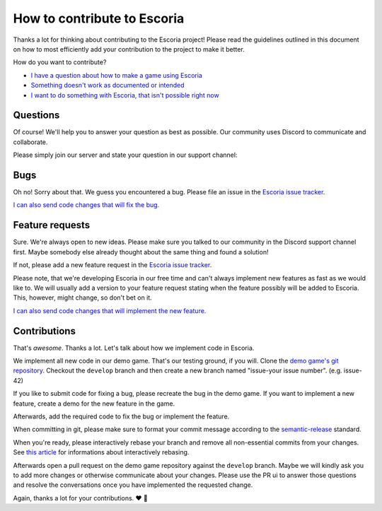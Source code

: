 .. _how_to_contribute:

How to contribute to Escoria
============================

Thanks a lot for thinking about contributing to the Escoria project! Please read the guidelines outlined in this document on how to most efficiently add your contribution to the project to make it better.

How do you want to contribute?


- `I have a question about how to make a game using Escoria <#questions>`_
- `Something doesn't work as documented or intended <#bugs>`_
- `I want to do something with Escoria, that isn't possible right now <#feature-requests>`_


Questions
---------

Of course! We'll help you to answer your question as best as possible. Our community uses Discord to communicate and collaborate.

Please simply join our server and state your question in our support channel:

.. image:: https://img.shields.io/discord/884336424780984330.svg?label=Join%20our%20Discord&logo=Discord&colorB=7289da&style=for-the-badge
   :target: https://discord.com/invite/jMxJjuBY5Z


Bugs
----

Oh no! Sorry about that. We guess you encountered a bug. Please file an issue in the `Escoria issue tracker <https://github.com/godot-escoria/escoria-issues/issues?q=is%3Aissue+is%3Aopen+sort%3Aupdated-desc>`_.

`I can also send code changes that will fix the bug. <https://github.com/godot-escoria/.github/blob/main/contributions>`_

Feature requests
----------------

Sure. We're always open to new ideas. Please make sure you talked to our community in the Discord support channel first. Maybe somebody else already thought about the same thing and found a solution!

.. image:: https://img.shields.io/discord/884336424780984330.svg?label=Join%20our%20Discord&logo=Discord&colorB=7289da&style=for-the-badge
   :target: https://discord.com/invite/jMxJjuBY5Z

If not, please add a new feature request in the `Escoria issue tracker <https://github.com/godot-escoria/escoria-issues/issues?q=is%3Aissue+is%3Aopen+sort%3Aupdated-desc>`_.

Please note, that we're developing Escoria in our free time and can't always implement new features as fast as we would like to. We will usually add a version to your feature request stating when the feature possibly will be added to Escoria. This, however, might change, so don't bet on it.

`I can also send code changes that will implement the new feature. <https://github.com/godot-escoria/.github/blob/main/contributions>`_

Contributions
-------------

That's *awesome*. Thanks a lot. Let's talk about how we implement code in Escoria.

We implement all new code in our demo game. That's our testing ground, if you will. Clone the `demo game's git repository <https://github.com/godot-escoria/escoria-demo-game>`_. Checkout the ``develop`` branch and then create a new branch named "issue-your issue number". (e.g. issue-42)

If you like to submit code for fixing a bug, please recreate the bug in the demo game. If you want to implement a new feature, create a demo for the new feature in the game.

Afterwards, add the required code to fix the bug or implement the feature.

When committing in git, please make sure to format your commit message according to the `semantic-release <https://github.com/semantic-release/semantic-release>`_ standard.

When you're ready, please interactively rebase your branch and remove all non-essential commits from your changes. See `this article <https://dev.to/blakedeboer/beginners-guide-to-interactive-rebasing-1ob>`_ for informations about interactively rebasing.

Afterwards open a pull request on the demo game repository against the ``develop`` branch. Maybe we will kindly ask you to add more changes or otherwise communicate about your changes. Please use the PR ui to answer those questions and resolve the conversations once you have implemented the requested change.

Again, thanks a lot for your contributions. ❤️ 🎁